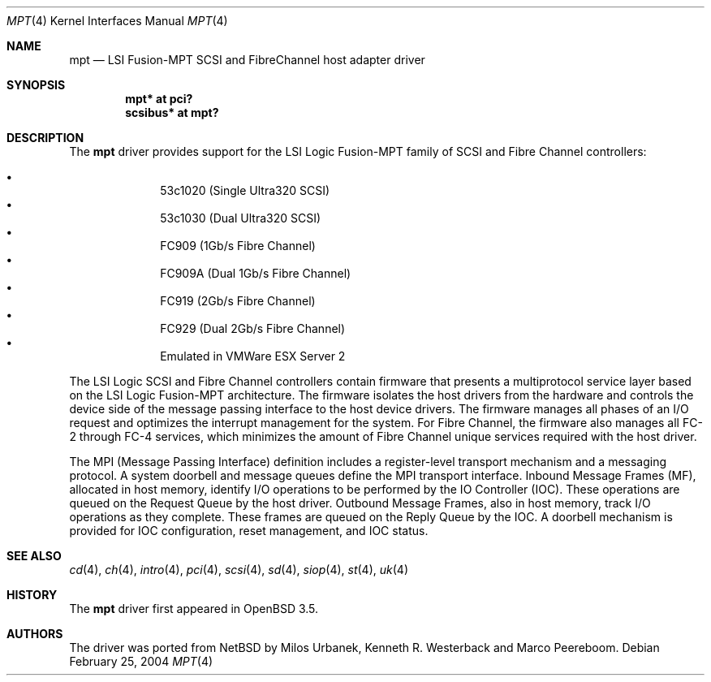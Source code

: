 .\"	$OpenBSD: mpt.4,v 1.6 2004/09/30 19:59:25 mickey Exp $
.\"
.\" Copyright (c) 2003 Wasabi Systems, Inc.
.\" All rights reserved.
.\"
.\" Written by Jason R. Thorpe for Wasabi Systems, Inc.
.\"
.\" Redistribution and use in source and binary forms, with or without
.\" modification, are permitted provided that the following conditions
.\" are met:
.\" 1. Redistributions of source code must retain the above copyright
.\"    notice, this list of conditions and the following disclaimer.
.\" 2. Redistributions in binary form must reproduce the above copyright
.\"    notice, this list of conditions and the following disclaimer in the
.\"    documentation and/or other materials provided with the distribution.
.\" 3. All advertising materials mentioning features or use of this software
.\"    must display the following acknowledgement:
.\"	This product includes software developed for the NetBSD Project by
.\"	Wasabi Systems, Inc.
.\" 4. The name of Wasabi Systems, Inc. may not be used to endorse
.\"    or promote products derived from this software without specific prior
.\"    written permission.
.\"
.\" THIS SOFTWARE IS PROVIDED BY WASABI SYSTEMS, INC. ``AS IS'' AND
.\" ANY EXPRESS OR IMPLIED WARRANTIES, INCLUDING, BUT NOT LIMITED
.\" TO, THE IMPLIED WARRANTIES OF MERCHANTABILITY AND FITNESS FOR A PARTICULAR
.\" PURPOSE ARE DISCLAIMED.  IN NO EVENT SHALL WASABI SYSTEMS, INC
.\" BE LIABLE FOR ANY DIRECT, INDIRECT, INCIDENTAL, SPECIAL, EXEMPLARY, OR
.\" CONSEQUENTIAL DAMAGES (INCLUDING, BUT NOT LIMITED TO, PROCUREMENT OF
.\" SUBSTITUTE GOODS OR SERVICES; LOSS OF USE, DATA, OR PROFITS; OR BUSINESS
.\" INTERRUPTION) HOWEVER CAUSED AND ON ANY THEORY OF LIABILITY, WHETHER IN
.\" CONTRACT, STRICT LIABILITY, OR TORT (INCLUDING NEGLIGENCE OR OTHERWISE)
.\" ARISING IN ANY WAY OUT OF THE USE OF THIS SOFTWARE, EVEN IF ADVISED OF THE
.\" POSSIBILITY OF SUCH DAMAGE.
.\"
.Dd February 25, 2004
.Dt MPT 4
.Os
.Sh NAME
.Nm mpt
.Nd LSI Fusion-MPT SCSI and FibreChannel host adapter driver
.Sh SYNOPSIS
.Cd "mpt* at pci?"
.Cd "scsibus* at mpt?"
.Sh DESCRIPTION
The
.Nm
driver provides support
for the LSI Logic Fusion-MPT family of
.Tn SCSI
and
.Tn Fibre Channel
controllers:
.Pp
.Bl -bullet -compact -offset indent
.It
53c1020
.Pq Single Ultra320 Tn SCSI
.It
53c1030
.Pq Dual Ultra320 Tn SCSI
.It
FC909
.Pq 1Gb/s Tn Fibre Channel
.It
FC909A
.Pq Dual 1Gb/s Tn Fibre Channel
.It
FC919
.Pq 2Gb/s Tn Fibre Channel
.It
FC929
.Pq Dual 2Gb/s Tn Fibre Channel
.It
Emulated in VMWare ESX Server 2
.El
.Pp
The LSI Logic SCSI and Fibre Channel controllers contain firmware that presents
a multiprotocol service layer based on the LSI Logic Fusion-MPT architecture.
The firmware isolates the host drivers from the hardware and controls the
device side of the message passing interface to the host device drivers.
The firmware manages all phases of an I/O request and optimizes the interrupt
management for the system.
For Fibre Channel, the firmware also manages all FC-2 through FC-4 services,
which minimizes the amount of Fibre Channel unique services required with the
host driver.
.Pp
The MPI (Message Passing Interface) definition includes a register-level
transport mechanism and a messaging protocol.
A system doorbell and message queues define the MPI transport interface.
Inbound Message Frames (MF), allocated in host memory, identify I/O operations
to be performed by the IO Controller (IOC).
These operations are queued on the Request Queue by the host driver.
Outbound Message Frames, also in host memory, track I/O operations as they
complete.
These frames are queued on the Reply Queue by the IOC.
A doorbell mechanism is provided for IOC configuration, reset management,
and IOC status.
.Sh SEE ALSO
.Xr cd 4 ,
.Xr ch 4 ,
.Xr intro 4 ,
.Xr pci 4 ,
.Xr scsi 4 ,
.Xr sd 4 ,
.Xr siop 4 ,
.Xr st 4 ,
.Xr uk 4
.Sh HISTORY
The
.Nm
driver first appeared in
.Ox 3.5 .
.Sh AUTHORS
The
.Om
driver was ported from
.Nx
by Milos Urbanek, Kenneth R. Westerback and Marco Peereboom.
